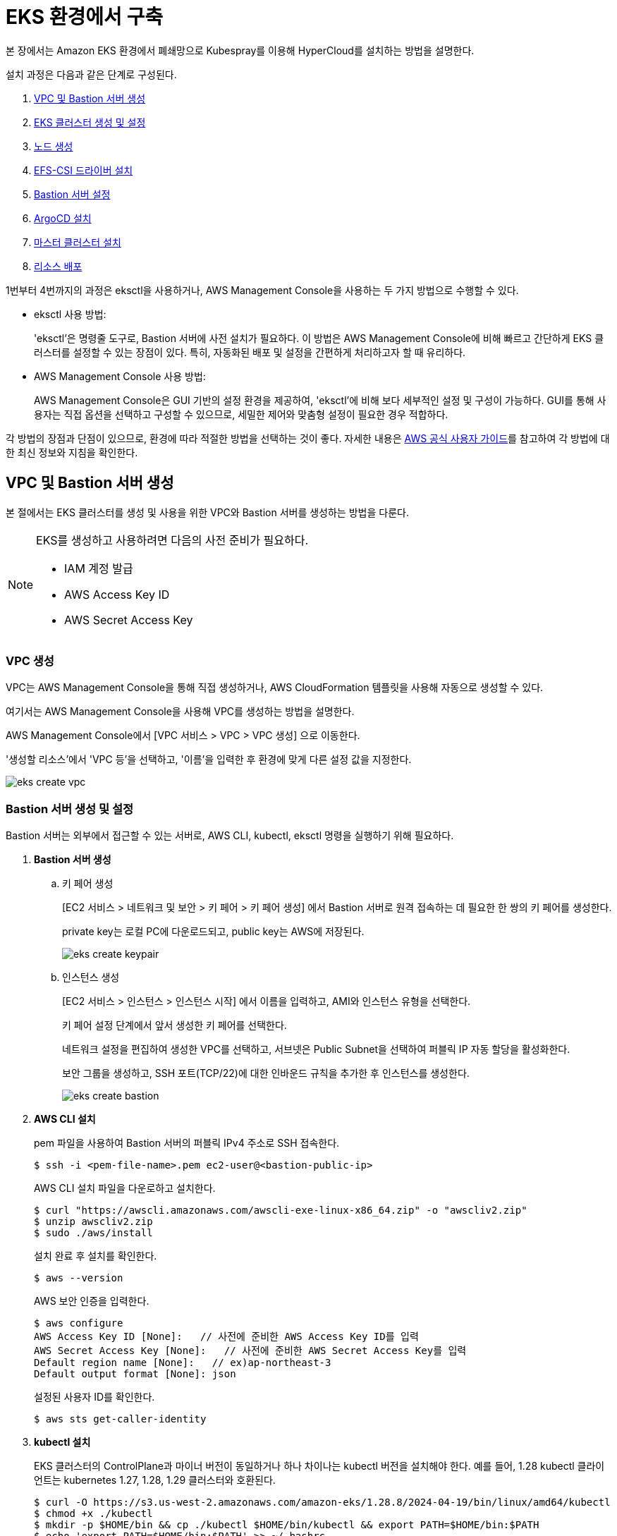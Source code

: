 = EKS 환경에서 구축

본 장에서는 Amazon EKS 환경에서 폐쇄망으로 Kubespray를 이용해 HyperCloud를 설치하는 방법을 설명한다.

설치 과정은 다음과 같은 단계로 구성된다.

. <<EKSVPCBastion, VPC 및 Bastion 서버 생성>>
. <<EKSCluster, EKS 클러스터 생성 및 설정>>
. <<EKSNode, 노드 생성>>
. <<EFSSetting, EFS-CSI 드라이버 설치>>
. <<BastionSetting, Bastion 서버 설정>>
. <<ArgoCDInstallEks, ArgoCD 설치>>
. <<MasterClusterEks, 마스터 클러스터 설치>>
. <<ResourceDeployEks, 리소스 배포>>

1번부터 4번까지의 과정은 eksctl을 사용하거나, AWS Management Console을 사용하는 두 가지 방법으로 수행할 수 있다.

* eksctl 사용 방법:
+
'eksctl'은 명령줄 도구로, Bastion 서버에 사전 설치가 필요하다. 이 방법은 AWS Management Console에 비해 빠르고 간단하게 EKS 클러스터를 설정할 수 있는 장점이 있다. 특히, 자동화된 배포 및 설정을 간편하게 처리하고자 할 때 유리하다.

* AWS Management Console 사용 방법:
+
AWS Management Console은 GUI 기반의 설정 환경을 제공하여, 'eksctl'에 비해 보다 세부적인 설정 및 구성이 가능하다. GUI를 통해 사용자는 직접 옵션을 선택하고 구성할 수 있으므로, 세밀한 제어와 맞춤형 설정이 필요한 경우 적합하다.

각 방법의 장점과 단점이 있으므로, 환경에 따라 적절한 방법을 선택하는 것이 좋다. 자세한 내용은 link:https://docs.aws.amazon.com/ko_kr/eks/latest/userguide/getting-started.html[AWS 공식 사용자 가이드]를 참고하여 각 방법에 대한 최신 정보와 지침을 확인한다.

[#EKSVPCBastion]
== VPC 및 Bastion 서버 생성

본 절에서는 EKS 클러스터를 생성 및 사용을 위한 VPC와 Bastion 서버를 생성하는 방법을 다룬다.

.EKS를 생성하고 사용하려면 다음의 사전 준비가 필요하다.
[NOTE]
====
* IAM 계정 발급
* AWS Access Key ID
* AWS Secret Access Key
====

[#VPCCreating]
=== VPC 생성

VPC는 AWS Management Console을 통해 직접 생성하거나, AWS CloudFormation 템플릿을 사용해 자동으로 생성할 수 있다.

여기서는 AWS Management Console을 사용해 VPC를 생성하는 방법을 설명한다.

AWS Management Console에서 [VPC 서비스 > VPC > VPC 생성] 으로 이동한다.

'생성할 리소스'에서 'VPC 등'을 선택하고, '이름'을 입력한 후 환경에 맞게 다른 설정 값을 지정한다.

image::../../images/eks_create_vpc.png[]

[#BastionCreating]
=== Bastion 서버 생성 및 설정

Bastion 서버는 외부에서 접근할 수 있는 서버로, AWS CLI, kubectl, eksctl 명령을 실행하기 위해 필요하다.

. *Bastion 서버 생성*
+
.. 키 페어 생성
+
[EC2 서비스 > 네트워크 및 보안 > 키 페어 > 키 페어 생성] 에서 Bastion 서버로 원격 접속하는 데 필요한 한 쌍의 키 페어를 생성한다.
+
private key는 로컬 PC에 다운로드되고, public key는 AWS에 저장된다.
+
image::../../images/eks_create_keypair.png[]
+
.. 인스턴스 생성
+
[EC2 서비스 > 인스턴스 > 인스턴스 시작] 에서 이름을 입력하고, AMI와 인스턴스 유형을 선택한다.
+
키 페어 설정 단계에서 앞서 생성한 키 페어를 선택한다.
+
네트워크 설정을 편집하여 생성한 VPC를 선택하고, 서브넷은 Public Subnet을 선택하여 퍼블릭 IP 자동 할당을 활성화한다.
+
보안 그룹을 생성하고, SSH 포트(TCP/22)에 대한 인바운드 규칙을 추가한 후 인스턴스를 생성한다.
+
image::../../images/eks_create_bastion.png[]

. *AWS CLI 설치*
+
pem 파일을 사용하여 Bastion 서버의 퍼블릭 IPv4 주소로 SSH 접속한다.
+
----
$ ssh -i <pem-file-name>.pem ec2-user@<bastion-public-ip>
----
+
AWS CLI 설치 파일을 다운로하고 설치한다.
+
----
$ curl "https://awscli.amazonaws.com/awscli-exe-linux-x86_64.zip" -o "awscliv2.zip"
$ unzip awscliv2.zip
$ sudo ./aws/install
----
+
설치 완료 후 설치를 확인한다.
+
----
$ aws --version
----
+
AWS 보안 인증을 입력한다.
+
----
$ aws configure
AWS Access Key ID [None]:   // 사전에 준비한 AWS Access Key ID를 입력
AWS Secret Access Key [None]:   // 사전에 준비한 AWS Secret Access Key를 입력
Default region name [None]:   // ex)ap-northeast-3
Default output format [None]: json
----
+
설정된 사용자 ID를 확인한다.
+
----
$ aws sts get-caller-identity
----

. *kubectl 설치*
+
EKS 클러스터의 ControlPlane과 마이너 버전이 동일하거나 하나 차이나는 kubectl 버전을 설치해야 한다. 예를 들어, 1.28 kubectl 클라이언트는 kubernetes 1.27, 1.28, 1.29 클러스터와 호환된다.
+
----
$ curl -O https://s3.us-west-2.amazonaws.com/amazon-eks/1.28.8/2024-04-19/bin/linux/amd64/kubectl
$ chmod +x ./kubectl
$ mkdir -p $HOME/bin && cp ./kubectl $HOME/bin/kubectl && export PATH=$HOME/bin:$PATH
$ echo 'export PATH=$HOME/bin:$PATH' >> ~/.bashrc

$ kubectl version --client
----

. *eksctl 설치*
+
----
# for ARM systems, set ARCH to: `arm64`, `armv6` or `armv7`
$ ARCH=amd64
$ PLATFORM=$(uname -s)_$ARCH

$ curl -sLO "https://github.com/eksctl-io/eksctl/releases/latest/download/eksctl_$PLATFORM.tar.gz"

# (Optional) Verify checksum
$ curl -sL "https://github.com/eksctl-io/eksctl/releases/latest/download/eksctl_checksums.txt" | grep $PLATFORM | sha256sum --check

$ tar -xzf eksctl_$PLATFORM.tar.gz -C /tmp && rm eksctl_$PLATFORM.tar.gz
$ sudo mv /tmp/eksctl /usr/local/bin

$ eksctl version
----

[#EKSCluster]
== EKS 클러스터 생성 및 설정

본 절에서는 EKS 클러스터를 생성하고 설정하는 방법을 설명한다.

. *클러스터 IAM 역할 생성 및 정책 연결*
+
Bastion 서버에서 cluster-trust-policy.json 파일에 다음 정책 내용을 복사한다.
+
----
{
  "Version": "2012-10-17",
  "Statement": [
    {
      "Effect": "Allow",
      "Principal": {
        "Service": "eks.amazonaws.com"
      },
      "Action": "sts:AssumeRole"
    }
  ]
}
----
+
역할을 생성한다.
+
----
# aws iam create-role \
  --role-name eksClusterRole \
  --assume-role-policy-document file://"cluster-trust-policy.json"
----
+
IAM 정책을 역할에 연결한다.
+
----
# aws iam attach-role-policy \
  --policy-arn arn:aws:iam::aws:policy/AmazonEKSClusterPolicy \
  --role-name eksClusterRole
----

. *클러스터 생성*
+
콘솔에서 [Elastic Kubernetes Service > 클러스터 > 클러스터 추가 > 생성]을 선택하여 클러스터를 생성한다.
+
'클러스터 서비스 역할'에 이전 단계에서 생성한 IAM 역할을 선택하고, Kubernetes 버전 1.28을 선택한다.
+
image::../../images/eks_create_cluster_01.png[]
+
'VPC'에 기존에 생성한 VPC를 선택하고, 서브넷과 클러스터 엔드포인트 액세스를 설정한다.
+
image::../../images/eks_create_cluster_02.png[]
+
CloudWatch로 ControlPlane 감사 및 진단 로그를 전송할지 설정한다.
+
image::../../images/eks_create_cluster_03.png[]
+
추가 기능을 선택한다. 클러스터 내 네트워킹을 위해 'CoreDNS', 'kube-proxy', 'Amazon VPC CNI'와 Kubernetes Service Account를 통해 Pod에 AWS IAM 권한을 부여하기 위해 'Amazon EKS Pod Identity 에이전트'를 선택한다.
+
image::../../images/eks_create_cluster_04.png[]
+
필요에 따라 선택한 추가 기능에 대한 버전을 지정한다.
+
image::../../images/eks_create_cluster_05.png[]
+
설정을 검토하고 클러스터를 생성한다.
+
생성한 클러스터의 상태가 '활성'이 될 때까지 기다린다.
+
image::../../images/eks_create_cluster_06.png[]

. *클러스터 통신 구성*
+
kubeconfig 파일을 생성 또는 업데이트한다.
+
~/.kube 디렉터리에 새 config 파일이 생성되거나 기존 config 파일에 새 클러스터의 구성이 추가된다.
+
----
$ aws eks update-kubeconfig --region <region-code> --name <my-cluster>

// 예시
$ aws eks update-kubeconfig --region ap-northeast-3 --name eks
----
+
Bastion 서버에서 클러스터 구성을 확인한다.
+
----
$ kubectl get svc
----
+
결과는 다음과 같다.
+
----
NAME             TYPE        CLUSTER-IP   EXTERNAL-IP   PORT(S)   AGE
svc/kubernetes   ClusterIP   10.100.0.1   <none>        443/TCP   1m
----
+
오류 발생 시 클러스터 보안 그룹 규칙 등을 확인한다.

[#EKSNode]
== 노드 생성

본 매뉴얼에서는 EKS 클러스터에 관리형 노드 유형으로 진행하는 방법을 설명한다. Fargate 유형의 노드를 사용하는 경우, link:https://docs.aws.amazon.com/ko_kr/eks/latest/userguide/getting-started-console.html#eks-launch-workers[Amazon EKS 사용자 가이드]를 참고한다.

. *노드 IAM 역할 생성 및 정책 연결*
+
Bastion 서버에서 노드 IAM 역할을 생성하고 정책을 연결한다.
+
다음 내용을 node-role-trust-policy.json이라는 파일에 복사한다.
+
----
{
  "Version": "2012-10-17",
  "Statement": [
    {
      "Effect": "Allow",
      "Principal": {
        "Service": "ec2.amazonaws.com"
      },
      "Action": "sts:AssumeRole"
    }
  ]
}
EOF
----
+
노드 IAM 역할을 생성한다.
+
----
$ aws iam create-role \
  --role-name myAmazonEKSNodeRole \
  --assume-role-policy-document file://"node-role-trust-policy.json"
----
+
필요한 관리형 IAM 정책을 생성한 IAM 역할에 연결한다.
+
----
$ aws iam attach-role-policy \
  --policy-arn arn:aws:iam::aws:policy/AmazonEKSWorkerNodePolicy \
  --role-name myAmazonEKSNodeRole
$ aws iam attach-role-policy \
  --policy-arn arn:aws:iam::aws:policy/AmazonEC2ContainerRegistryReadOnly \
  --role-name myAmazonEKSNodeRole
$ aws iam attach-role-policy \
  --policy-arn arn:aws:iam::aws:policy/AmazonEKS_CNI_Policy \
  --role-name myAmazonEKSNodeRole
----

. *노드 그룹 추가*
+
노드 그룹은 EKS 클러스터에서 워커 노드를 실행하는 데 필요한 EC2 인스턴스 그룹이다.
+
콘솔에서 [Elastic Kubernetes Service > 클러스터 > 클러스터 선택 > 컴퓨팅 탭 > 노드 그룹 > 노드 그룹 추가]로 이동하여 노드 그룹을 추가한다.
+
image::../../images/eks_create_nodegroup_01.png[]
+
'노드 IAM 역할'로 앞서 생성한 IAM 역할을 선택한다.
+
image::../../images/eks_create_nodegroup_02.png[]
+
AMI 유형, 용량 유형(온디맨드 또는 스팟), 인스턴스 유형, 디스크 크기, 노드 수 등의 파라미터를 환경에 맞게 설정한다.
+
image::../../images/eks_create_nodegroup_03.png[]
+
보안 요구사항에 따라 노드가 실행될 서브넷을 선택한다. 원격 액세스 허용 여부를 설정하고, SSH를 위한 키 페어를 선택한 후, 허용 대상을 지정한다.
+
image::../../images/eks_create_nodegroup_04.png[]
+
설정한 값을 검토하고, 노드 그룹을 생성한다.

. *노드 생성 확인*
+
생성된 노드는 [노드 그룹 > 노드 탭]에서 확인하거나, EC2 인스턴스 대시보드에서 확인할 수 있다.
+
image::../../images/eks_create_nodegroup_05.png[]
+
image::../../images/eks_create_nodegroup_06.png[]
+
노드 그룹 상태가 '활성' 상태이고, 각 노드가 '준비 완료' 상태가 되면 Bastion 서버에 접속하여 확인한다.
+
Bastion 서버에서 다음 kubectl 명령어들을 실행하여 노드와 시스템 파드, 서비스 상태를 확인한다.
+
----
$ kubectl get nodes
$ kubectl get pods -A
$ kubectl get svc -A
----
+
위 명령어들을 통해 모든 워커 노드가 올바르게 등록되었는지, 시스템 파드와 서비스가 정상적으로 작동하는지 확인할 수 있다.
+
만약 노드가 정상적으로 생성되지 않거나 상태가 '준비 완료'가 되지 않는 경우, 클러스터의 보안 그룹 규칙을 확인한다. 필요한 포트와 프로토콜이 적절히 허용되었는지 검토하고, VPC 및 서브넷 설정을 재확인한다.

[#EFSSetting]
== EFS-CSI 드라이버 설치

[#BastionSetting]
== Bastion 서버 설정

본 절에서는 kubespray 수행을 위한 bastion 서버 환경 설정하는 방법에 대해서 설명한다.

환경 설정하는 순서는 다음과 같다.

. <<PackageSetting, 패키지 설정>>
. <<WebServerSetting, 웹 서버 레포지터리 설정>>
. <<ImageRegistrySetting, 로컬 이미지 레지스트리 설정>>

[#PackageSetting]
=== 패키지 설정
bastion 노드에 git, httpd, kubectl, pip3, ansible, rsync 패키지를 설치한다. +
bastion 노드 root, ec2-user 계정에 kubectl 및 .kube/config 파일을 옮긴다.

[#WebServerSetting]
=== 웹 서버 리포지터리 구성
웹 서버 리포지터리 구성은 1개의 bastion 에서만 진행한다.

. *files-repo 다운로드*
+
HyperCloud 설치에 필요한 패키지들을 다운로드한다.
+
아래의 FTP 서버에서 files-repo-k8s-v1.25를 다운로드한 뒤 파일명을 files-repo로 변경한다.
+
----
192.168.1.150:/backups/ck-ftp/k8s/install/offline/files-repo-k8s-v1.25

mv files-repo-k8s-v1.25 files-repo
----

. *로컬 리포지터리 구성*
+
외부 통신이 되지 않는 폐쇄망 환경을 운영하기 위한 RPM 패키지 저장소를 구성한다.
+
.로컬 리포지터리 구축
----
$ pushd {FILES_REPO_PATH}
$ createrepo_c ./
$ modifyrepo_c modules.yaml ./repodata
$ export LOCAL_REPO_PATH={FILES_REPO_PATH}
$ popd

$ dnf config-manager --add-repo file://$LOCAL_REPO_PATH
----
+
로컬 리포지터리 구축 명령어의 인자 값에 대한 설명은 다음과 같다.
+
[width="100%",options="header", cols="1,3"]
|====================
|인자 값|설명
|{FILES_REPO_PATH}|files-repo의 경로 입력
|====================
+
만약 `*createrepo_c*` 명령어를 사용할 수 없는 경우에는 `*createrepo*` 명령어를 사용하고, `*dnf*` 명령어를 사용할 수 없는 경우에는 /etc/yum.repos.d/ 하위에 아래와 같이 files-repo.repo 파일을 생성한다. *해당 .repo의 파일명은 반드시 files-repo로 지정하도록 한다.*
+
.files-repo.repo 파일
----
[files-repo]
name=files-repo
baseurl=file://$LOCAL_REPO_PATH
enabled=1
gpgcheck=0
----
+
. *httpd 설치 및 환경 설정*
+
httpd를 설치한 후 /etc/httpd/conf/ 하위의 httpd.conf 파일을 열어 아래와 같이 내용을 수정한다. +
files-repo 경로를 입력한 DocumentRoot 이외의 DocumentRoot는 주석 처리한다.
+
.httpd 설치
----
$ yum install httpd -y
----
+
.httpd.conf 파일
----
ServerName {WEB_SERVER_REPO_IP}

<Directory />
   AllowOverride All
   Require all granted
   Order deny,allow
</Directory>

DocumentRoot "{FILES_REPO_PATH}"

<Directory "{FILES_REPO_PATH}">
   AllowOverride None
   Require all granted
</Directory>
----
+
httpd.conf 파일의 인자 값에 대한 설명은 다음과 같다.
+
[width="100%",options="header", cols="1,3"]
|====================
|인자 값|설명
|{WEB_SERVER_REPO_IP}|웹 서버 리포지터리를 구성한 서버의 IP 주소 (예: 10.0.0.1)
|{FILES_REPO_PATH}|files-repo의 경로 입력 (예: /home/tmax/files-repo)
|====================

. *파일 리포지터리 권한 설정*
+
파일 리포지터리에 대한 접근 권한을 설정한다.
+
----
$ chcon -R -t httpd_user_content_t {FILES_REPO_PATH}
$ chmod 711 {FILES_REPO_PATH}
$ chmod 777 {FILES_REPO_PATH}/repodata/repomd.xml
$ systemctl restart httpd

이후 curl {server ip}/repodata/repomd.xml를 통해 repomd.xml 호출이 되는지 확인한다.
----
+
파일 리포지터리 권한 설정 명령어의 인자 값에 대한 설명은 다음과 같다.
+
[width="100%",options="header", cols="1,3"]
|====================
|인자 값|설명
|{FILES_REPO_PATH}|files-repo의 경로 입력 (예: /home/tmax/files-repo)
|====================

[#ImageRegistrySetting]
=== 이미지 레지스트리 구성
이미지 레지스트리 구성은 bastion 에서만 진행한다.

. *Docker 설치 및 환경 설정*
+
Docker 설치한 후 /etc/docker/ 하위의 daemon.json 파일을 열어 아래와 같이 insecure registry로 등록한다.
+
.Docker 설치
----
$ yum install docker
----
+
.daemon.json 파일
----
{
    "insecure-registries": ["{IMAGE_REGISTRY_IP:PORT}"]
}
----
+
daemon.json 파일의 인자 값에 대한 설명은 다음과 같다.
+
[width="100%",options="header", cols="1,3"]
|====================
|인자 값|설명
|{IMAGE_REGISTRY_IP:PORT}|이미지 레지스트리를 구성할 서버의 IP 주소와 Registry 이미지의 포트 번호 (예: 10.0.10.50:5000)
|====================

. *hypercloud5.3 이미지 다운로드*
+
아래의 FTP 서버에서 hypercloud5.3-images.tar를 다운로드한다.
+
[NOTE]
====
*hypercloud5.3-images.tar* 파일은 HyperCloud 설치에 필요한 이미지 파일이다. +
*registry.tar* 파일은 이미지 레지스트리를 구성하기 위한 Registry 이미지 파일이다.
====
+
----
192.168.1.150:/backups/ck-ftp/k8s/install/offline/hypercloud5.3-images
----

. *컨테이너 실행*
+
다운로드한 hypercloud5.3-images.tar 파일을 압축 해제한 후 해당 이미지를 이용해서 컨테이너를 실행한다.
+
.hypercloud5.3-images.tar 파일 압축 해제
----
$ tar -xvf hypercloud5.3-images.tar
----
+
.컨테이너 실행
----
$ docker run -it -d -p {IMAGE_REGISTRY_IP:PORT}:5000 --privileged -v {IMAGE_FILE_PATH}:/var/lib/registry registry
----
+
컨테이너 실행 명령어의 인자 값에 대한 설명은 다음과 같다.
+
[width="100%",options="header", cols="1,3"]
|====================
|인자 값|설명
|{IMAGE_REGISTRY_IP:PORT}|이미지 레지스트리를 구성한 서버의 IP 주소와 Registry 이미지의 포트 번호 (예: 10.0.10.50:5000)
|{IMAGE_FILE_PATH}|hypercloud5.3-images.tar 파일의 압축을 해제한 경로 입력 (예: /root/hypercloud5.2-registry)
|====================

. *이미지 레지스트리 확인*
+
----
$ docker ps -a
$ curl {IMAGE_REGISTRY_IP}:5000/v2/_catalog
----
+
이미지 레지스트리 확인 명령어의 인자 값에 대한 설명은 다음과 같다.
+
[width="100%",options="header", cols="1,3"]
|====================
|인자 값|설명
|{IMAGE_REGISTRY_IP}|이미지 레지스트리를 구성한 서버의 IP 주소 (예: 10.0.10.50)
|====================

+
. *워커 노드 cri에 local private registry insecure 설정*
+
eks 1.28 기준 containerd 사용하고 있어서 각 워커 노드마다 /etc/containerd/config.toml 에 local private registry insecure 설정을 한다.
+
----
/etc/containerd/config.toml

[plugins."io.containerd.grpc.v1.cri".registry]
  config_path = ""
  [plugins."io.containerd.grpc.v1.cri".registry.auths]
  [plugins."io.containerd.grpc.v1.cri".registry.configs]
    [plugins."io.containerd.grpc.v1.cri".registry.configs."{IMAGE_REGISTRY_IP}".tls]
      insecure_skip_verify = true
    [plugins."io.containerd.grpc.v1.cri".registry.configs."{IMAGE_REGISTRY_IP}".auth]

  [plugins."io.containerd.grpc.v1.cri".registry.headers]
  [plugins."io.containerd.grpc.v1.cri".registry.mirrors]
    [plugins."io.containerd.grpc.v1.cri".registry.mirrors."{IMAGE_REGISTRY_IP}"]
      endpoint = ["http://{IMAGE_REGISTRY_IP}"]
----

. *워커 노드 리소스 생성 권한 추가*
+
cluster-admin ClusterRole에 각 워커 노드를 사용자로 지정하여 워커 노드에 리소스 생성 권한을 추가한다.
+
----
kind: ClusterRoleBinding
apiVersion: rbac.authorization.k8s.io/v1
metadata:
  name: cluster-admin-test
roleRef:
  kind: ClusterRole
  apiGroup: rbac.authorization.k8s.io
  name: cluster-admin
subjects:
- apiGroup: rbac.authorization.k8s.io
  kind: User
  name: system:node:{WORKER1_NODE_IP}
- apiGroup: rbac.authorization.k8s.io
  kind: User
  name: system:node:{WORKER2_NODE_IP}
- apiGroup: rbac.authorization.k8s.io
  kind: User
  name: system:node:{WORKER3_NODE_IP}
----
+
ClusterRoleBinding의 인자 값에 대한 설명은 다음과 같다.
+
[width="100%",options="header", cols="1,3"]
|====================
|인자 값|설명
|{WORKER_NODE_IP}|eks로 생성한 클러스터의 노드들의 주소 (예: ip-x-x-x-x.ap-northeast-x.compute.internal)
|====================


[#ArgoCDInstallEks]
== ArgoCD 설치

본 절에서는 EKS 클러스터에 연결한 bastion에서 Kubespray를 이용하여 ArgoCD를 설치하는 방법에 대해서 설명한다.

ArgoCD를 설치하는 순서는 다음과 같다.

. <<KubesprayDecompressionArgoEks, Kubespray 파일 압축 해제>>
. <<KubesprayConfigArgoEks, Kubespray 환경 설정>>
. <<KubesprayRunArgoEks, Kubespray 실행>>

[#KubesprayDecompressionArgoEks]
=== Kubespray 파일 압축 해제

ArgoCD 설치를 위해 테크넷을 통해서 다운로드한 *kubespray-5.3.zip* 파일을 생성한 bastion 서버에 압축을 해제한다.

[#KubesprayConfigArgoEks]
=== Kubespray 환경 설정

Kubespray를 실행하기 위한 필수 설정 파일들을 정의한다.

NOTE: Kubespray를 실행하기 위해서는 사전 준비가 필요하다. 반드시  xref:offline-intro.adoc[설치 전 준비사항]을 참고하여 환경을 구성한다. bastion을 proxy하여 master node나 worker node에 접근한다. bastion에도 다른 노드에 접근하기 위해서 pem 파일이 필요하다.

CAUTION: RHEL 운영체제일 경우 `kubespray-5.3/cluster.yml` 파일을 열어 *- { role: bootstrap-os, tags: bootstrap-os}* 행을 반드시 주석 처리해야 한다.

. *노드 정보 등록*
+ 
`kubespray-5.3/inventory/tmaxcloud/inventory.ini` 파일을 열어 kubespray에서 설치할 노드들의 정보를 등록한다. +
eks는 사용자가 control-plane 노드에 접근을 하지 못해 [kube_control_plane]을 bastion 노드로 설정한다.
+
.예시
----
[all]
bastion ansible_host=x.x.x.x
worker1 ansible_host=y.y.y.y
worker2 ansible_host=z.z.z.z
worker3 ansible_host=w.w.w.w

# ## configure a bastion host if your nodes are not directly reachable
[bastion]
bastion

[kube_control_plane]
bastion

[etcd]

[kube_node]
worker1
worker2
worker3

[calico_rr]
[k8s_cluster:children]
kube_node
----

. *쿠버네티스 기본 정보 설정*
+
`kubespray-5.3/inventory/tmaxcloud/group_vars/all/all.yml` 파일을 열어 Kubernetes의 기본 정보를 설정한다. +
이때 loadbalancer_apiserver의 address 명은 주석처리 한다.
+
.예시
----
apiserver_loadbalancer_domain_name: "kubernetes-nlb-test-xxx.elb.us-east-x.amazonaws.com" <1>
loadbalancer_apiserver:
# address:
  port: 6443 <2>
  
upstream_dns_servers: <3>
  - /etc/resolv.conf
----
+
<1> AWS ELB(Elastic Load Balancing) 주소
<2> 쿠버네티스 API 서버 포트 번호
<3> AWS 도메인 네임서버 주소

. *폐쇄망 정보 설정*
+
`kubespray-5.3/inventory/tmaxcloud/group_vars/all/offline.yml` 파일을 열어 폐쇄망 관련 정보를 설정한다.
+
.예시
----
is_this_offline: true <1>
registry_host: "10.0.10.50:5000" <2>
files_repo: "http://172.22.5.2" <3>
----
+
<1> 폐쇄망 환경 여부 (폐쇄망일 경우 true)
<2> 프라이빗 레지스트리 주소
<3> 파일 리포지터리 주소

. *domain 설정*
+
`kubespray-5.3/inventory/tmaxcloud/group_vars/k8s_cluster/k8s-cluster.yml` 파일을 열어 사용할 도메인을 입력한다.
+
.예시
----
# Enable extra custom DNS domain - by sophal_hong@tmax.co.kr
enable_local_nip_domain: false <1>
enable_custom_domain: true
custom_domain_name: "domain.name" <2>
custom_domain_ip:
api_server_dns_cfwhn: true
----
+
<1> nip.io 도메인 사용 여부
<2> 도메인 명

. *설치할 애플리케이션 구성 정보 확인*
+
해당 애플리케이션의 구성 정보는 기본적으로 `kubespray-5.3/inventory/tmaxcloud/group_vars/k8s_cluster/addon.yml` 파일에서 설정이 가능하며, 추가적으로 커스터마이징이 필요할 경우에는 `kubespray-5.3/roles/bootstrap-cloud/task/` 및 `kubespray-5.3/roles/bootstrap-cloud/templates/` 하위 파일에서 설정이 가능하다.
+

. *설치 모듈 설정*
+
Kubespray로 설치될 애플리케이션(`nginx`, `hyperregistry`, `gitea`, `argocd`)의 구성 정보를 확인 및 설정한다. +
`kubespray-5.3/role/bootstrap-cloud/default/main.yml` 파일을 열어 argocd 설치를 위한 모듈 관련 정보를 설정한다. 해당 파일에서 storageclass, subdomain을 설정할 수 있다.
+
[CAUTION]
.eks용 모듈별 pvc storageclass 설정
====
1. hyperregistry_storage_class : efs-sc  +
2. hyperregistry_database_storage_class : efs-sc-999 +
3. gitea_storage_class : efs-sc-1000 +
4. gitea_mariadb_storage_class : efs-sc-1001 +
====

[#KubesprayRunArgoEks]
=== Kubespray 실행

ansible-playbook 명령을 사용하여 애플리케이션을 설치한다.

.사용 방법
----
$ ansible-playbook -i ./inventory/tmaxcloud/inventory.ini ./cluster.yml -t bootstrap-cloud -e ansible_user=ec2-user -e ansible_ssh_private_key_file={PEM_PATH} -e cloud_provider=aws -b --become-user=root
----
Kubespray 실행 명령의 인자 값에 대한 설명은 다음과 같다.

[width="100%",options="header", cols="1,3"]
|====================
|인자 값|설명
|{PEM_PATH}|다운로드한 PEM 파일의 경로 (예: /root/default.pem)
|====================

애플리케이션 설치가 정상적으로 완료되면, Gitea과 ArgoCD 간의 저장소가 자동으로 연동된다.

[#MasterClusterEks]
== 마스터 클러스터 설치

. *글로벌 변수 설정*
+
`kubespray-5.3/roles/bootstrap-cloud/templates/argocd_installer/application/app_of_apps/master-applications.yaml` 파일을 열어 마스터 클러스터의 글로벌 변수를 설정한다.
+
.예시
----
source:
      ...
      parameters:
        - name: global.domain
          value: "글로벌 도메인을 입력하세요 ex) testdomain.com" <1>
        - name: global.masterSingle.hyperAuthDomain
          value: "hyperauth full 도메인을 입력하세요 ex) hyperauth.testdomain.com" <2>
        # Avaliable values: UTC, Asia/Seoul
        - name: global.timeZone
          value: "UTC" <3>
        - name: global.network.disabled
          value: "true" <4>
        - name: global.privateRegistry
          value: "폐쇄망일 경우 image registry 주소를 입력하세요 ex) https://hyperregistry.testdomain.com" <5>
        - name: spec.source.repoURL
          value: "git repository URL을 입력하세요 ex) https://github.com/tmax-cloud/argocd-installer.git" <6>
        - name: spec.source.targetRevision
          value: "target Revision을 입력하세요 ex) main" <7>
    path: application/helm
    # 환경에 맞게 url 주소 변경 필요
    repoURL: https://github.com/tmax-cloud/argocd-installer <8>
    # 환경에 맞게 target branch/release 변경 필요
    targetRevision: HEAD <9>
----
<1> 애플리케이션 설치 시 인그레스 주소에 사용될 커스텀 도메인 이름
<2> 마스터 클러스터와 싱글 클러스터에서 사용할 HyperAuth 주소
<3> 애플리케이션 타임존 설정 
* UTC
* Asia/Seoul
<4> 폐쇄망 환경 여부 (폐쇄망일 경우 true)
<5> 프라이빗 컨테이너 이미지 레지스트리의 주소
<6> 최상위 변수용 ArgoCD와 연동된 Gitea 저장소 주소 (Gitea의 경우 URL 마지막에 .git을 추가)
<7> 최상위 변수용 Gitea에 연동되어 있는 argocd-installer의 브랜치 이름
<8> master-applications.yaml용 ArgoCD와 연동된 Gitea 저장소 주소 (Gitea의 경우 URL 마지막에 .git을 추가)
<9> master-applications.yaml용 Gitea에 연동되어 있는 argocd-installer의 브랜치 이름

. *애플리케이션 변수 설정*
+
`kubespray-5.3/roles/bootstrap-cloud/templates/argocd_installer/application/helm/master-values.yaml` 파일을 열어 마스터 클러스터의 애플리케이션 변수를 설정한다.
해당 파일에서 설치하고자 하는 모듈의 pvc storageclass를 eks에 맞게 변경한다.

[CAUTION]
.eks용 모듈별 pvc storageclass 설정
====
1. hyperregistry_storage_class : efs-sc  +
2. hyperregistry_database_storage_class : efs-sc-999 +
3. gitea_storage_class : efs-sc-1000 +
4. gitea_mariadb_storage_class : efs-sc-1001 +
5. hyperauth, hypercloud5-system : efs-sc-0 +
6. loki, grafana, prometheus, nexus : efs-sc
====
. *Gitea 동기화 작업*
+
ArgoCD와 연동된 Gitea의 argocd-installer 브랜치에서 `master-values.yaml`, `master-applications.yaml` 파일을 열어 위의 1~3번 과정과 동일하게 환경 변수를 설정한다.

. *애플리케이션 등록*
+
설치 환경에 애플리케이션을 등록한다.
+
----
$ kubectl -n argocd apply -f application/app_of_apps/master-applications.yaml
----

[#ResourceDeployEks]
== 리소스 배포

애플리케이션 동기화 작업을 통해 리소스를 배포한다.

이때 마스터 클러스터와 싱글 클러스터에서 각각 동기화 작업을 진행해야 하며, 각 애플리케이션의 동기화 순서는 아래를 참고한다.

[CAUTION]
.마스터 클러스터 동기화 순서
====
마스터 클러스터에서 애플리케이션 동기화 순서는 다음과 같다. 반드시 순서에 맞게 동기화 작업을 수행한다. +
1. strimzi-kafka-operator + hyperauth  +
2. hypercloud, console +
3. gitea, argocd, hyperregistry +
4. prometheus +
5. loki +
6. grafana +
7. service-mesh(istio, jaeger, kiali) +
8. catalog-controller +
9. cicd-operator(tekton) +
10. sonarqube, nexus +
11. image-validating-webhook
====

. *ArgoCD 콘솔 접속*
+
웹 브라우저의 주소 표시줄에 ArgoCD 서버의 주소를 입력한다.
+
[NOTE]
====
ArgoCD 서버 주소는 다음의 명령을 실행하여 확인할 수 있다.
----
$ kubectl get ingress -n argocd
----
====

. *ArgoCD 콘솔 로그인*
+
ArgoCD 콘솔 로그인 화면이 열리면 계정 아이디와 비밀번호를 입력한 후 *[SIGN IN]* 버튼을 클릭한다.
+
[NOTE]
====
ArgoCD 계정 아이디 및 초기 비밀번호 정보는 admin/admin 이며, 다음의 명령을 실행하여 확인할 수 있다.
----
$ kubectl -n argocd get secret argocd-initial-admin-secret -o jsonpath="{.data.password}" | base64 -d; echo
----
ArgoCD 콘솔에 첫 로그인 시 위에서 확인한 계정 정보로 로그인이 가능하며, 로그인 후 *[User Info]* 메뉴를 통해 비밀번호를 변경할 수 있다.
====

. *동기화할 애플리케이션 검색*
+
ArgoCD 콘솔의 **Applications 화면**에서 동기화 작업을 수행할 애플리케이션을 검색한 후 *[SYNC]* 버튼을 클릭한다.
+
image::../../images/figure_application_sync_01.png[]

. *동기화 옵션 설정*
+
동기화할 리소스 및 동기화 옵션을 설정한 후 *[SYNCHRONIZE]* 버튼을 클릭한다.
+
image::../../images/figure_application_sync_02.png[]

. *상태 확인*
+
애플리케이션의 *Status* 항목에 "Healthy"와 "Synced"가 표시되는지 확인한다.
+
image::../../images/figure_application_sync_03.png[]
